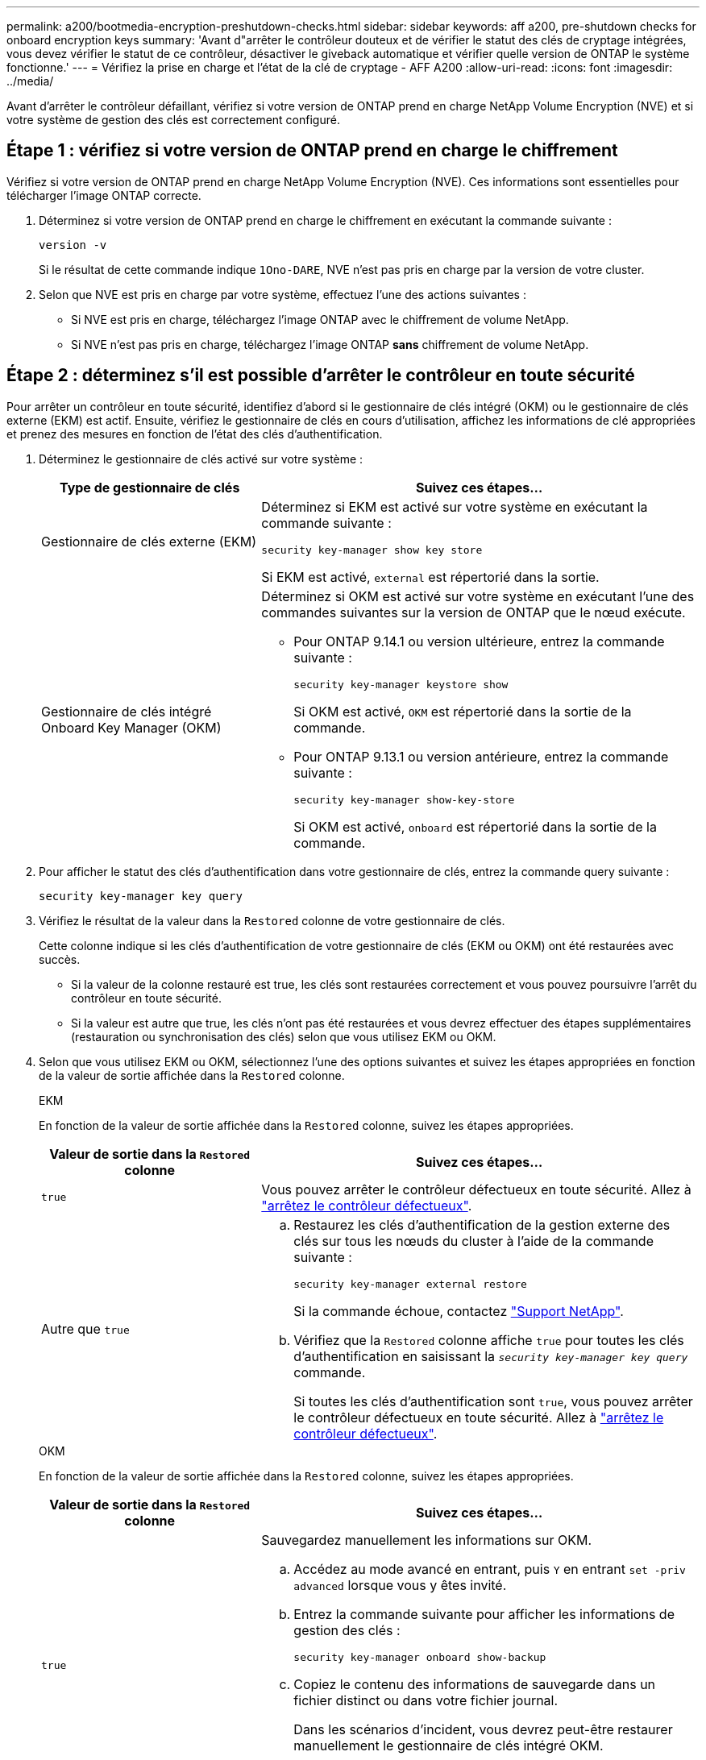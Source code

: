 ---
permalink: a200/bootmedia-encryption-preshutdown-checks.html 
sidebar: sidebar 
keywords: aff a200, pre-shutdown checks for onboard encryption keys 
summary: 'Avant d"arrêter le contrôleur douteux et de vérifier le statut des clés de cryptage intégrées, vous devez vérifier le statut de ce contrôleur, désactiver le giveback automatique et vérifier quelle version de ONTAP le système fonctionne.' 
---
= Vérifiez la prise en charge et l'état de la clé de cryptage - AFF A200
:allow-uri-read: 
:icons: font
:imagesdir: ../media/


[role="lead"]
Avant d'arrêter le contrôleur défaillant, vérifiez si votre version de ONTAP prend en charge NetApp Volume Encryption (NVE) et si votre système de gestion des clés est correctement configuré.



== Étape 1 : vérifiez si votre version de ONTAP prend en charge le chiffrement

Vérifiez si votre version de ONTAP prend en charge NetApp Volume Encryption (NVE). Ces informations sont essentielles pour télécharger l'image ONTAP correcte.

. Déterminez si votre version de ONTAP prend en charge le chiffrement en exécutant la commande suivante :
+
`version -v`

+
Si le résultat de cette commande indique `1Ono-DARE`, NVE n'est pas pris en charge par la version de votre cluster.

. Selon que NVE est pris en charge par votre système, effectuez l'une des actions suivantes :
+
** Si NVE est pris en charge, téléchargez l'image ONTAP avec le chiffrement de volume NetApp.
** Si NVE n'est pas pris en charge, téléchargez l'image ONTAP *sans* chiffrement de volume NetApp.






== Étape 2 : déterminez s'il est possible d'arrêter le contrôleur en toute sécurité

Pour arrêter un contrôleur en toute sécurité, identifiez d'abord si le gestionnaire de clés intégré (OKM) ou le gestionnaire de clés externe (EKM) est actif. Ensuite, vérifiez le gestionnaire de clés en cours d'utilisation, affichez les informations de clé appropriées et prenez des mesures en fonction de l'état des clés d'authentification.

. Déterminez le gestionnaire de clés activé sur votre système :
+
[cols="1a,2a"]
|===
| Type de gestionnaire de clés | Suivez ces étapes... 


 a| 
Gestionnaire de clés externe (EKM)
 a| 
Déterminez si EKM est activé sur votre système en exécutant la commande suivante :

`security key-manager show key store`

Si EKM est activé, `external` est répertorié dans la sortie.



 a| 
Gestionnaire de clés intégré Onboard Key Manager (OKM)
 a| 
Déterminez si OKM est activé sur votre système en exécutant l'une des commandes suivantes sur la version de ONTAP que le nœud exécute.

** Pour ONTAP 9.14.1 ou version ultérieure, entrez la commande suivante :
+
`security key-manager keystore show`

+
Si OKM est activé, `OKM` est répertorié dans la sortie de la commande.

** Pour ONTAP 9.13.1 ou version antérieure, entrez la commande suivante :
+
`security key-manager show-key-store`

+
Si OKM est activé, `onboard` est répertorié dans la sortie de la commande.



|===
. Pour afficher le statut des clés d'authentification dans votre gestionnaire de clés, entrez la commande query suivante :
+
`security key-manager key query`

. Vérifiez le résultat de la valeur dans la `Restored` colonne de votre gestionnaire de clés.
+
Cette colonne indique si les clés d'authentification de votre gestionnaire de clés (EKM ou OKM) ont été restaurées avec succès.

+
** Si la valeur de la colonne restauré est true, les clés sont restaurées correctement et vous pouvez poursuivre l'arrêt du contrôleur en toute sécurité.
** Si la valeur est autre que true, les clés n'ont pas été restaurées et vous devrez effectuer des étapes supplémentaires (restauration ou synchronisation des clés) selon que vous utilisez EKM ou OKM.


. Selon que vous utilisez EKM ou OKM, sélectionnez l'une des options suivantes et suivez les étapes appropriées en fonction de la valeur de sortie affichée dans la `Restored` colonne.
+
[role="tabbed-block"]
====
.EKM
--
En fonction de la valeur de sortie affichée dans la `Restored` colonne, suivez les étapes appropriées.

[cols="1a,2a"]
|===
| Valeur de sortie dans la `Restored` colonne | Suivez ces étapes... 


 a| 
`true`
 a| 
Vous pouvez arrêter le contrôleur défectueux en toute sécurité. Allez à link:bootmedia-shutdown.html["arrêtez le contrôleur défectueux"].



 a| 
Autre que `true`
 a| 
.. Restaurez les clés d'authentification de la gestion externe des clés sur tous les nœuds du cluster à l'aide de la commande suivante :
+
`security key-manager external restore`

+
Si la commande échoue, contactez http://mysupport.netapp.com/["Support NetApp"^].

.. Vérifiez que la `Restored` colonne affiche `true` pour toutes les clés d'authentification en saisissant la  `_security key-manager key query_` commande.
+
Si toutes les clés d'authentification sont `true`, vous pouvez arrêter le contrôleur défectueux en toute sécurité. Allez à link:bootmedia-shutdown.html["arrêtez le contrôleur défectueux"].



|===
--
.OKM
--
En fonction de la valeur de sortie affichée dans la `Restored` colonne, suivez les étapes appropriées.

[cols="1a,2a"]
|===
| Valeur de sortie dans la `Restored` colonne | Suivez ces étapes... 


 a| 
`true`
 a| 
Sauvegardez manuellement les informations sur OKM.

.. Accédez au mode avancé en entrant, puis `Y` en entrant `set -priv advanced` lorsque vous y êtes invité.
.. Entrez la commande suivante pour afficher les informations de gestion des clés :
+
`security key-manager onboard show-backup`

.. Copiez le contenu des informations de sauvegarde dans un fichier distinct ou dans votre fichier journal.
+
Dans les scénarios d'incident, vous devrez peut-être restaurer manuellement le gestionnaire de clés intégré OKM.

.. Vous pouvez arrêter le contrôleur défectueux en toute sécurité. Allez à link:bootmedia-shutdown.html["arrêtez le contrôleur défectueux"].




 a| 
Autre que `true`
 a| 
.. Entrez la commande de synchronisation du gestionnaire de clés de sécurité intégré :
+
`security key-manager onboard sync`

.. Entrez la phrase de passe alphanumérique de gestion des clés intégrée de 32 caractères lorsque vous y êtes invité.
+
Si la phrase de passe ne peut pas être fournie, contactez http://mysupport.netapp.com/["Support NetApp"^].

.. Vérifiez que la `Restored` colonne s'affiche `true` pour toutes les clés d'authentification :
+
`security key-manager key query`

.. Vérifiez que le `Key Manager` type s'affiche `onboard`, puis sauvegardez manuellement les informations sur OKM.
.. Entrez la commande pour afficher les informations de sauvegarde de la gestion des clés :
+
`security key-manager onboard show-backup`

.. Copiez le contenu des informations de sauvegarde dans un fichier distinct ou dans votre fichier journal.
+
Dans les scénarios d'incident, vous devrez peut-être restaurer manuellement le gestionnaire de clés intégré OKM.

.. Vous pouvez arrêter le contrôleur défectueux en toute sécurité. Allez à link:bootmedia-shutdown.html["arrêtez le contrôleur défectueux"].


|===
--
====

